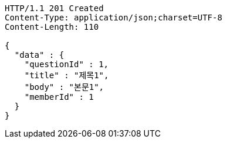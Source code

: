 [source,http,options="nowrap"]
----
HTTP/1.1 201 Created
Content-Type: application/json;charset=UTF-8
Content-Length: 110

{
  "data" : {
    "questionId" : 1,
    "title" : "제목1",
    "body" : "본문1",
    "memberId" : 1
  }
}
----